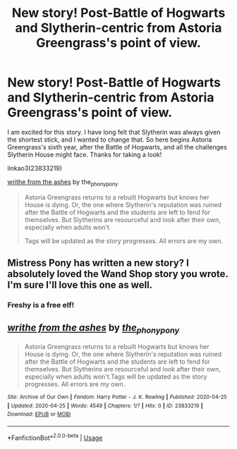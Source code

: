 #+TITLE: New story! Post-Battle of Hogwarts and Slytherin-centric from Astoria Greengrass's point of view.

* New story! Post-Battle of Hogwarts and Slytherin-centric from Astoria Greengrass's point of view.
:PROPERTIES:
:Author: the-phony-pony
:Score: 7
:DateUnix: 1587788823.0
:DateShort: 2020-Apr-25
:FlairText: Self-Promotion
:END:
I am excited for this story. I have long felt that Slytherin was always given the shortest stick, and I wanted to change that. So here begins Astoria Greengrass's sixth year, after the Battle of Hogwarts, and all the challenges Slytherin House might face. Thanks for taking a look!

linkao3(23833219)

[[https://archiveofourown.org/works/23833219/chapters/57271090][writhe from the ashes]] by the_phony_pony

#+begin_quote
  Astoria Greengrass returns to a rebuilt Hogwarts but knows her House is dying. Or, the one where Slytherin's reputation was ruined after the Battle of Hogwarts and the students are left to fend for themselves. But Slytherins are resourceful and look after their own, especially when adults won't.

  Tags will be updated as the story progresses. All errors are my own.
#+end_quote


** Mistress Pony has written a new story? I absolutely loved the Wand Shop story you wrote. I'm sure I'll love this one as well.
:PROPERTIES:
:Author: Freshenstein
:Score: 5
:DateUnix: 1587813851.0
:DateShort: 2020-Apr-25
:END:

*** Freshy is a free elf!
:PROPERTIES:
:Author: jenorama_CA
:Score: 3
:DateUnix: 1587827848.0
:DateShort: 2020-Apr-25
:END:


** [[https://archiveofourown.org/works/23833219][*/writhe from the ashes/*]] by [[https://www.archiveofourown.org/users/the_phony_pony/pseuds/the_phony_pony][/the_phony_pony/]]

#+begin_quote
  Astoria Greengrass returns to a rebuilt Hogwarts but knows her House is dying. Or, the one where Slytherin's reputation was ruined after the Battle of Hogwarts and the students are left to fend for themselves. But Slytherins are resourceful and look after their own, especially when adults won't.Tags will be updated as the story progresses. All errors are my own.
#+end_quote

^{/Site/:} ^{Archive} ^{of} ^{Our} ^{Own} ^{*|*} ^{/Fandom/:} ^{Harry} ^{Potter} ^{-} ^{J.} ^{K.} ^{Rowling} ^{*|*} ^{/Published/:} ^{2020-04-25} ^{*|*} ^{/Updated/:} ^{2020-04-25} ^{*|*} ^{/Words/:} ^{4549} ^{*|*} ^{/Chapters/:} ^{1/?} ^{*|*} ^{/Hits/:} ^{0} ^{*|*} ^{/ID/:} ^{23833219} ^{*|*} ^{/Download/:} ^{[[https://archiveofourown.org/downloads/23833219/writhe%20from%20the%20ashes.epub?updated_at=1587788463][EPUB]]} ^{or} ^{[[https://archiveofourown.org/downloads/23833219/writhe%20from%20the%20ashes.mobi?updated_at=1587788463][MOBI]]}

--------------

*FanfictionBot*^{2.0.0-beta} | [[https://github.com/tusing/reddit-ffn-bot/wiki/Usage][Usage]]
:PROPERTIES:
:Author: FanfictionBot
:Score: 1
:DateUnix: 1587788830.0
:DateShort: 2020-Apr-25
:END:
